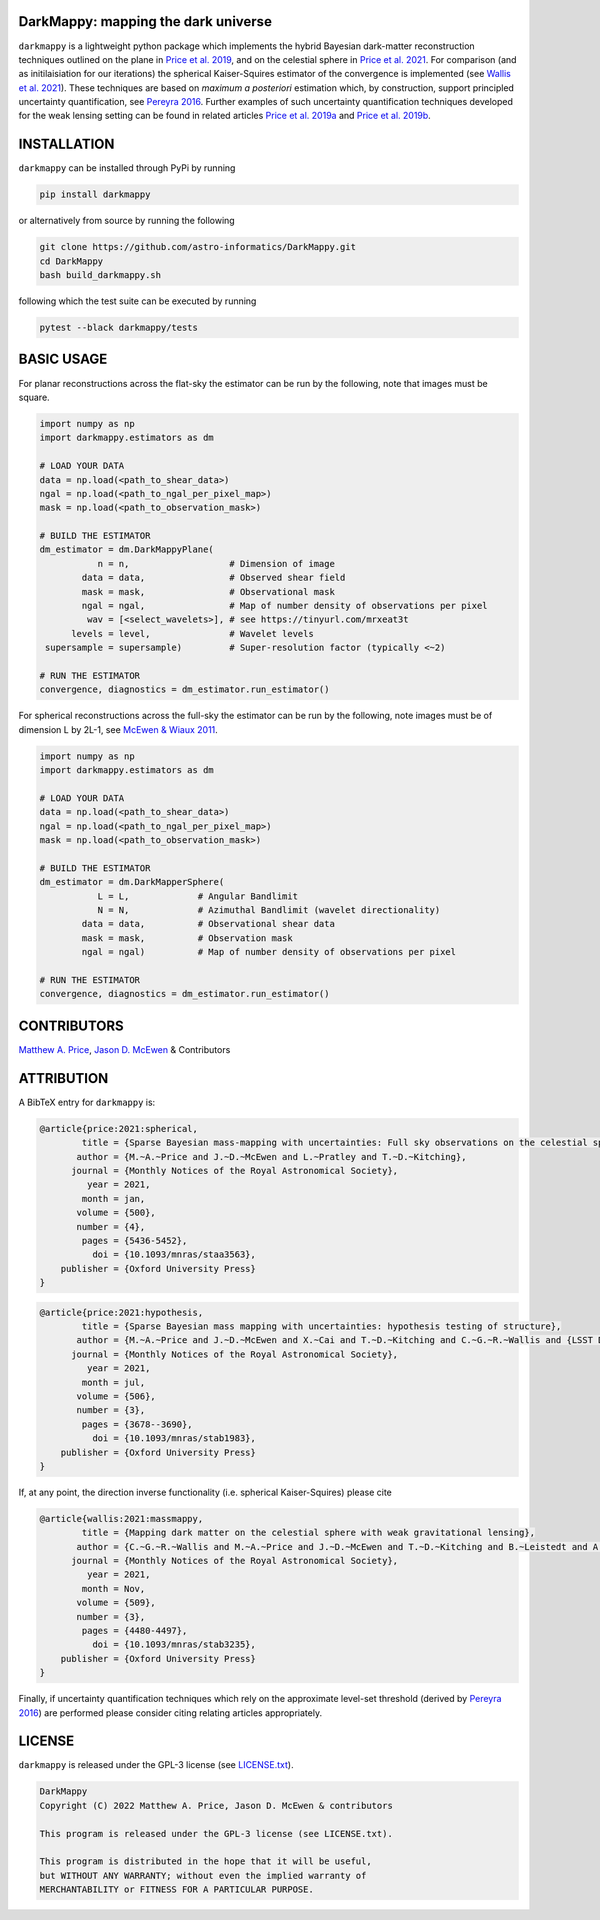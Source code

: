 DarkMappy: mapping the dark universe
=================================================================================================================

.. image:: https://img.shields.io/badge/GitHub-DarkMappy-brightgreen.svg?style=flat
    :target: https://github.com/astro-informatics/DarkMappy
.. image:: https://github.com/astro-informatics/DarkMappy/actions/workflows/python.yml/badge.svg?branch=main
    :target: https://github.com/astro-informatics/DarkMappy/actions/workflows/python.yml
.. image:: https://readthedocs.org/projects/ansicolortags/badge/?version=latest
    :target: https://astro-informatics.github.io/DarkMappy
.. image:: https://codecov.io/gh/astro-informatics/DarkMappy/branch/main/graph/badge.svg?token=A5ogGPslpU
    :target: https://codecov.io/gh/astro-informatics/DarkMappy
.. image:: https://img.shields.io/badge/License-GPL-blue.svg
    :target: http://perso.crans.org/besson/LICENSE.html
.. image:: http://img.shields.io/badge/arXiv-2004.07855-orange.svg?style=flat
    :target: https://arxiv.org/abs/2004.07855
.. image:: http://img.shields.io/badge/arXiv-1812.04014-orange.svg?style=flat
    :target: https://arxiv.org/abs/1812.04014
    
``darkmappy`` is a lightweight python package which implements the hybrid Bayesian dark-matter reconstruction techniques 
outlined on the plane in `Price et al. 2019 <https://academic.oup.com/mnras/article-abstract/506/3/3678/6319513>`_, and on the celestial sphere in `Price et al. 2021 <https://academic.oup.com/mnras/article/500/4/5436/5986632>`_. For comparison (and as initilaisiation for our iterations) the spherical Kaiser-Squires estimator of the convergence is implemented (see `Wallis et al. 2021 <https://academic.oup.com/mnras/article-abstract/509/3/4480/6424933>`_). These techniques are based on *maximum a posteriori* estimation which, by construction, support principled uncertainty quantification, see `Pereyra 2016 <https://epubs.siam.org/doi/10.1137/16M1071249>`_. Further examples of such uncertainty quantification techniques developed for the weak lensing setting can be found in related articles `Price et al. 2019a <https://academic.oup.com/mnras/article/489/3/3236/5554769>`_ and `Price et al. 2019b <https://academic.oup.com/mnras/article/492/1/394/5672642>`_.

INSTALLATION
============
``darkmappy`` can be installed through PyPi by running 

.. code-block:: bash

    pip install darkmappy 

or alternatively from source by running the following 

.. code-block:: bash

    git clone https://github.com/astro-informatics/DarkMappy.git
    cd DarkMappy 
    bash build_darkmappy.sh 

following which the test suite can be executed by running 

.. code-block:: bash

    pytest --black darkmappy/tests

BASIC USAGE
===========
For planar reconstructions across the flat-sky the estimator can be run by the following, note that images must be square.

.. code-block:: python

    import numpy as np
    import darkmappy.estimators as dm

    # LOAD YOUR DATA
    data = np.load(<path_to_shear_data>)
    ngal = np.load(<path_to_ngal_per_pixel_map>)
    mask = np.load(<path_to_observation_mask>)

    # BUILD THE ESTIMATOR 
    dm_estimator = dm.DarkMappyPlane(
               n = n,                   # Dimension of image
            data = data,                # Observed shear field
            mask = mask,                # Observational mask
            ngal = ngal,                # Map of number density of observations per pixel
             wav = [<select_wavelets>], # see https://tinyurl.com/mrxeat3t
          levels = level,               # Wavelet levels
     supersample = supersample)         # Super-resolution factor (typically <~2)

    # RUN THE ESTIMATOR
    convergence, diagnostics = dm_estimator.run_estimator()

For spherical reconstructions across the full-sky the estimator can be run by the following, note images must be of dimension L by 2L-1, see `McEwen & Wiaux 2011 <https://ieeexplore.ieee.org/document/6006544>`_.

.. code-block:: python

    import numpy as np
    import darkmappy.estimators as dm

    # LOAD YOUR DATA
    data = np.load(<path_to_shear_data>)
    ngal = np.load(<path_to_ngal_per_pixel_map>)
    mask = np.load(<path_to_observation_mask>)

    # BUILD THE ESTIMATOR
    dm_estimator = dm.DarkMapperSphere(
               L = L,             # Angular Bandlimit    
               N = N,             # Azimuthal Bandlimit (wavelet directionality)
            data = data,          # Observational shear data
            mask = mask,          # Observation mask
            ngal = ngal)          # Map of number density of observations per pixel
    
    # RUN THE ESTIMATOR 
    convergence, diagnostics = dm_estimator.run_estimator()

CONTRIBUTORS
============
`Matthew A. Price <https://cosmomatt.github.io>`_, `Jason D. McEwen <http://www.jasonmcewen.org>`_ & Contributors

ATTRIBUTION
===========
A BibTeX entry for ``darkmappy`` is:

.. code-block:: 

    @article{price:2021:spherical,
            title = {Sparse Bayesian mass-mapping with uncertainties: Full sky observations on the celestial sphere},
           author = {M.~A.~Price and J.~D.~McEwen and L.~Pratley and T.~D.~Kitching},
          journal = {Monthly Notices of the Royal Astronomical Society},
             year = 2021,
            month = jan,
           volume = {500},
           number = {4},
            pages = {5436-5452},
              doi = {10.1093/mnras/staa3563},
        publisher = {Oxford University Press}
    }



.. code-block:: 

    @article{price:2021:hypothesis,
            title = {Sparse Bayesian mass mapping with uncertainties: hypothesis testing of structure},
           author = {M.~A.~Price and J.~D.~McEwen and X.~Cai and T.~D.~Kitching and C.~G.~R.~Wallis and {LSST Dark Energy Science Collaboration}},
          journal = {Monthly Notices of the Royal Astronomical Society},
             year = 2021,
            month = jul,
           volume = {506},
           number = {3},
            pages = {3678--3690},
              doi = {10.1093/mnras/stab1983},
        publisher = {Oxford University Press}
    }

If, at any point, the direction inverse functionality (i.e. spherical Kaiser-Squires) please cite 

.. code-block::

    @article{wallis:2021:massmappy,
            title = {Mapping dark matter on the celestial sphere with weak gravitational lensing},
           author = {C.~G.~R.~Wallis and M.~A.~Price and J.~D.~McEwen and T.~D.~Kitching and B.~Leistedt and A.~Plouviez},
          journal = {Monthly Notices of the Royal Astronomical Society},
             year = 2021,
            month = Nov,
           volume = {509},
           number = {3},
            pages = {4480-4497},
              doi = {10.1093/mnras/stab3235},
        publisher = {Oxford University Press}
    }

Finally, if uncertainty quantification techniques which rely on the approximate level-set threshold (derived by `Pereyra 2016 <https://epubs.siam.org/doi/10.1137/16M1071249>`_) are performed please consider citing relating articles appropriately.

LICENSE
=======

``darkmappy`` is released under the GPL-3 license (see `LICENSE.txt <https://github.com/astro-informatics/DarkMappy/blob/main/LICENSE.txt>`_).

.. code-block::

     DarkMappy
     Copyright (C) 2022 Matthew A. Price, Jason D. McEwen & contributors

     This program is released under the GPL-3 license (see LICENSE.txt).

     This program is distributed in the hope that it will be useful,
     but WITHOUT ANY WARRANTY; without even the implied warranty of
     MERCHANTABILITY or FITNESS FOR A PARTICULAR PURPOSE.
